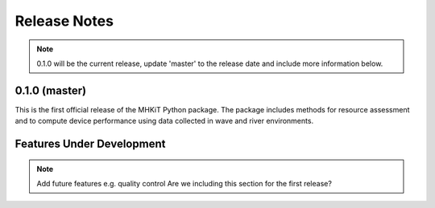 .. _release_notes:

Release Notes
=============

.. Note:: 
   0.1.0 will be the current release, update 'master' to the release date and include more information below.
   
0.1.0 (master)
---------------

This is the first official release of the MHKiT Python package. 
The package includes methods for resource assessment and to compute 
device performance using data collected in wave and river environments.   


Features Under Development
---------------------------

.. Note:: 
   Add future features e.g. quality control
   Are we including this section for the first release?